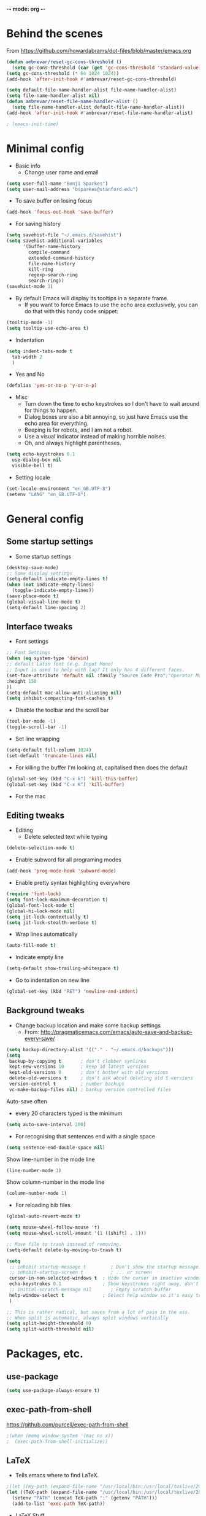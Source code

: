 -*- mode: org -*-
#+STARTUP: overview
#+STARTUP: content

* Behind the scenes

From https://github.com/howardabrams/dot-files/blob/master/emacs.org

#+BEGIN_SRC emacs-lisp
  (defun ambrevar/reset-gc-cons-threshold ()
    (setq gc-cons-threshold (car (get 'gc-cons-threshold 'standard-value))))
  (setq gc-cons-threshold (* 64 1024 1024))
  (add-hook 'after-init-hook #'ambrevar/reset-gc-cons-threshold)

  (setq default-file-name-handler-alist file-name-handler-alist)
  (setq file-name-handler-alist nil)
  (defun ambrevar/reset-file-name-handler-alist ()
    (setq file-name-handler-alist default-file-name-handler-alist))
  (add-hook 'after-init-hook #'ambrevar/reset-file-name-handler-alist)
#+END_SRC

#+BEGIN_SRC emacs-lisp
; (emacs-init-time)
#+END_SRC

* Minimal config

- Basic info
  - Change user name and email

#+BEGIN_SRC emacs-lisp
(setq user-full-name "Benji Sparkes")
(setq user-mail-address "bsparkes@stanford.edu")
#+END_SRC

- To save buffer on losing focus

#+BEGIN_SRC emacs-lisp
  (add-hook 'focus-out-hook 'save-buffer)
#+END_SRC

- For saving history

#+BEGIN_SRC emacs-lisp
  (setq savehist-file "~/.emacs.d/savehist")
  (setq savehist-additional-variables
        '(buffer-name-history
          compile-command
          extended-command-history
          file-name-history
          kill-ring
          regexp-search-ring
          search-ring))
  (savehist-mode 1)
#+END_SRC

- By default Emacs will display its tooltips in a separate frame.
  - If you want to force Emacs to use the echo area exclusively, you can do that with this handy code snippet:

#+BEGIN_SRC emacs-lisp
  (tooltip-mode -1)
  (setq tooltip-use-echo-area t)
#+END_SRC

- Indentation

#+BEGIN_SRC emacs-lisp
  (setq indent-tabs-mode t
	tab-width 2
	)
#+END_SRC

- Yes and No

#+BEGIN_SRC emacs-lisp
  (defalias 'yes-or-no-p 'y-or-n-p)
#+END_SRC

- Misc
  - Turn down the time to echo keystrokes so I don't have to wait around for things to happen.
  - Dialog boxes are also a bit annoying, so just have Emacs use the echo area for everything.
  - Beeping is for robots, and I am not a robot.
  - Use a visual indicator instead of making horrible noises.
  - Oh, and always highlight parentheses.

#+BEGIN_SRC emacs-lisp
  (setq echo-keystrokes 0.1
	use-dialog-box nil
	visible-bell t)
#+END_SRC

- Setting locale

#+BEGIN_SRC emacs-lisp
  (set-locale-environment "en_GB.UTF-8")
  (setenv "LANG" "en_GB.UTF-8")
#+END_SRC


* General config

** Some startup settings

- Some startup settings

#+BEGIN_SRC emacs-lisp
  (desktop-save-mode)
  ;; Some display settings
  (setq-default indicate-empty-lines t)
  (when (not indicate-empty-lines)
    (toggle-indicate-empty-lines))
  (save-place-mode t)
  (global-visual-line-mode t)
  (setq-default line-spacing 2)
#+END_SRC

** Interface tweaks

- Font settings

#+BEGIN_SRC emacs-lisp
  ;; Font Settings
  (when (eq system-type 'darwin)
  ;; default Latin font (e.g. Input Mono)
  ;; Input is used to help with lag? It only has 4 different faces.
  (set-face-attribute 'default nil :family "Source Code Pro";"Operator Mono";"mononoki";"Hack";"IBM Plex Mono";"Input Mono"
  :height 150
  ))
  (setq-default mac-allow-anti-aliasing nil)
  (setq inhibit-compacting-font-caches t)
#+END_SRC

#+RESULTS:

- Disable the toolbar and the scroll bar

#+BEGIN_SRC emacs-lisp
  (tool-bar-mode -1)
  (toggle-scroll-bar -1)
#+END_SRC

- Set line wrapping

#+BEGIN_SRC emacs-lisp
  (setq-default fill-column 1024)
  (set-default 'truncate-lines nil)
#+END_SRC

- For killing the buffer I'm looking at, capitalised then does the default

#+BEGIN_SRC emacs-lisp
  (global-set-key (kbd "C-x k") 'kill-this-buffer)
  (global-set-key (kbd "C-x K") 'kill-buffer)
#+END_SRC

- For the mac

** Editing tweaks

- Editing
  - Delete selected text while typing

#+BEGIN_SRC emacs-lisp
(delete-selection-mode t)
#+END_SRC

- Enable subword for all programing modes

#+BEGIN_SRC emacs-lisp
  (add-hook 'prog-mode-hook 'subword-mode)
#+END_SRC

- Enable pretty syntax highlighting everywhere

#+BEGIN_SRC emacs-lisp
  (require 'font-lock)
  (setq font-lock-maximum-decoration t)
  (global-font-lock-mode t)
  (global-hi-lock-mode nil)
  (setq jit-lock-contextually t)
  (setq jit-lock-stealth-verbose t)
#+END_SRC

- Wrap lines automatically

#+BEGIN_SRC emacs-lisp
  (auto-fill-mode t)
#+END_SRC

- Indicate empty line

#+BEGIN_SRC emacs-lisp
  (setq-default show-trailing-whitespace t)
#+END_SRC

- Go to indentation on new line

#+BEGIN_SRC emacs-lisp
  (global-set-key (kbd "RET") 'newline-and-indent)
#+END_SRC

** Background tweaks

- Change backup location and make some backup settings
  - From: http://pragmaticemacs.com/emacs/auto-save-and-backup-every-save/

#+BEGIN_SRC emacs-lisp
  (setq backup-directory-alist '(("." . "~/.emacs.d/backups")))
  (setq
   backup-by-copying t       ; don't clobber symlinks
   kept-new-versions 10      ; keep 10 latest versions
   kept-old-versions 0       ; don't bother with old versions
   delete-old-versions t     ; don't ask about deleting old S versions
   version-control t         ; number backups
   vc-make-backup-files nil) ; backup version controlled files
#+END_SRC

Auto-save often
  - every 20 characters typed is the minimum

#+BEGIN_SRC emacs-lisp
(setq auto-save-interval 200)
#+END_SRC

- For recognising that sentences end with a single space

#+BEGIN_SRC emacs-lisp
  (setq sentence-end-double-space nil)
#+END_SRC

Show line-number in the mode line

#+BEGIN_SRC emacs-lisp
  (line-number-mode 1)
#+END_SRC

Show column-number in the mode line
#+BEGIN_SRC emacs-lisp
  (column-number-mode 1)
#+END_SRC

- For reloading bib files

#+BEGIN_SRC emacs-lisp
(global-auto-revert-mode t)
#+END_SRC

#+BEGIN_SRC emacs-lisp
  (setq mouse-wheel-follow-mouse 't)
  (setq mouse-wheel-scroll-amount '(1 ((shift) . 1)))

  ;; Move file to trash instead of removing.
  (setq-default delete-by-moving-to-trash t)

  (setq
   ;; inhibit-startup-message t         ; Don't show the startup message...
   ;; inhibit-startup-screen t          ; ... or screen
   cursor-in-non-selected-windows t  ; Hide the cursor in inactive windows
   echo-keystrokes 0.1               ; Show keystrokes right away, don't show the message in the scratch buffer
   ;; initial-scratch-message nil       ; Empty scratch buffer
   help-window-select t              ; Select help window so it's easy to quit it with 'q'
   )

  ;; This is rather radical, but saves from a lot of pain in the ass.
  ;; When split is automatic, always split windows vertically
  (setq split-height-threshold 0)
  (setq split-width-threshold nil)
#+END_SRC


* Packages, etc.
** use-package

#+BEGIN_SRC emacs-lisp
(setq use-package-always-ensure t)
#+END_SRC

** exec-path-from-shell

https://github.com/purcell/exec-path-from-shell

#+BEGIN_SRC emacs-lisp
;(when (memq window-system '(mac ns x))
;  (exec-path-from-shell-initialize))
#+END_SRC

** LaTeX

- Tells emacs where to find LaTeX.
#+BEGIN_SRC emacs-lisp
;(let ((my-path (expand-file-name "/usr/local/bin:/usr/local/texlive/2022/bin/universal-darwin")))
(let ((TeX-path (expand-file-name "/usr/local/bin:/usr/local/texlive/2023basic/bin/universal-darwin")))
  (setenv "PATH" (concat TeX-path ":" (getenv "PATH")))
  (add-to-list 'exec-path TeX-path))
#+END_SRC

- LaTeX Stuff
#+BEGIN_SRC emacs-lisp
(require 'auctex-latexmk)
(auctex-latexmk-setup)
#+END_SRC

- Use PDF mode by default
#+BEGIN_SRC emacs-lisp
  (setq-default TeX-PDF-mode t)
  ;; Make emacs aware of multi-file projects
  (setq-default TeX-master "master") ; All master files called "master".
  (setq-default TeX-master nil)

  (setq TeX-auto-save t)
  (setq TeX-parse-self t)
  (setq TeX-save-query nil)
  (add-hook 'LaTeX-mode-hook 'visual-line-mode)
  (add-hook 'LaTeX-mode-hook 'LaTeX-math-mode)
  (add-hook 'LaTeX-mode-hook 'turn-on-reftex)   ; with AUCTeX LaTeX mode
  ;; (add-hook 'latex-mode-hook 'turn-on-reftex)   ; with Emacs latex mode
#+END_SRC

- ReFtex from https://piotrkazmierczak.com/2010/emacs-as-the-ultimate-latex-editor/

#+BEGIN_SRC emacs-lisp
  (setq reftex-plug-into-AUCTeX t)
  ;; Only change sectioning colour
  (setq font-latex-fontify-sectioning 'color)
  ;; Exclude bold/italic from keywords
  ;; (setq font-latex-deactivated-keyword-classes '("italic-command" "bold-command" "italic-declaration" "bold-declaration"))
  ;; TeX-electric-math
  (add-hook 'plain-TeX-mode-hook
	    (lambda () (set (make-variable-buffer-local 'TeX-electric-math)
			    (cons "$" "$"))))
  ;
  ;(add-hook 'LaTeX-mode-hook
  ;          (lambda () (set (make-variable-buffer-local 'TeX-electric-math)
  ;                          (cons "\\(" "\\)"))))
  ;(setq LaTeX-electric-left-right-brace t)
  (setq TeX-electric-sub-and-superscript t)
#+END_SRC

#+BEGIN_SRC emacs-lisp
  (setq TeX-source-correlate-method 'synctex)
  (add-hook 'LaTeX-mode-hook 'TeX-source-correlate-mode)
#+END_SRC

- use Skim as default pdf viewer
  - Skim's displayline is used for forward search (from .tex to .pdf)
  - option -r relaods the file; option -b highlights the current line; option -g opens Skim in the background
  - For this to work, it seems one needs no spaces in the file name

#+BEGIN_SRC emacs-lisp
  (setq TeX-view-program-selection '((output-pdf "PDF Viewer")))
  (setq TeX-view-program-list
        '(("PDF Viewer" "/Applications/Skim.app/Contents/SharedSupport/displayline -r -b -g %n %o %b")))
#+END_SRC

- Minted

#+BEGIN_SRC emacs-lisp
(setq org-latex-listings 'minted)
#+END_SRC

-  Minted options

#+BEGIN_SRC emacs-lisp
(setq-default org-export-latex-minted-options
              '(("frame" "lines")
                ("fontsize" "\\scriptsize")
                ("linenos" "")))
#+END_SRC

** Helm

#+BEGIN_SRC emacs-lisp
  (use-package helm
    :ensure t
    ;; :init
    :config
    (setq
     helm-quick-update t ; do not display invisible candidates
     helm-idle-delay 0.01 ; be idle for this many seconds, before updating in delayed sources.
     helm-input-idle-delay 0.01 ; be idle for this many seconds, before updating candidate buffer
     helm-split-window-default-side 'other ;; open helm buffer in another window
     helm-split-window-in-side-p t ;; open helm buffer inside current window, not occupy whole other window
     helm-candidate-number-limit 100 ; limit the number of displayed canidates
     helm-move-to-line-cycle-in-source nil ; move to end or beginning of source when reaching top or bottom of source.
     ;; helm-command
     helm-M-x-requires-pattern 0     ; show all candidates when set to 0
     helm-M-x-fuzzy-match t ; optional fuzzy matching for helm-M-x
     )
    :bind (("C-c h" . helm-mini)
           ("C-h a" . helm-apropos)
           ("C-x C-b" . helm-buffers-list)
           ("C-x b" . helm-buffers-list)
           ("M-y" . helm-show-kill-ring)
           ("M-x" . helm-M-x)
           ("C-x c o" . helm-occur)
           ("C-x c s" . helm-swoop)
           ("C-x c b" . my/helm-do-grep-book-notes)
           ("C-x c SPC" . helm-all-mark-rings)
           ;; ("C-c h" .  helm-command-prefix)
           ("C-x C-f" . helm-find-files)
           ))
#+END_SRC

** Company

- For auto-complete

#+BEGIN_SRC emacs-lisp
  (add-hook 'after-init-hook 'global-company-mode)
  (company-auctex-init)
#+END_SRC

- global activation of the unicode symbol completion

#+BEGIN_SRC emacs-lisp
  (add-to-list 'company-backends 'company-math-symbols-unicode)
  (add-to-list 'company-backends '(company-capf
                                   :with company-dabbrev))
#+END_SRC

- And with helm

#+BEGIN_SRC emacs-lisp
  (eval-after-load 'company
    '(progn
       (define-key company-mode-map (kbd "C-:") 'helm-company)
       (define-key company-active-map (kbd "C-:") 'helm-company)))
#+END_SRC

To prevent lowercasing:

#+BEGIN_SRC emacs-lisp
  (setq-default company-dabbrev-downcase nil)
#+END_SRC

** which-key

- This is super useful
  Shows command completions

#+BEGIN_SRC emacs-lisp
  (which-key-mode)
  (which-key-setup-minibuffer)
  ;; (setq which-key-popup-type 'minibuffer)
  (setq which-key-idle-delay 0.1)
  (setq which-key-max-display-columns nil)
#+END_SRC

** Rainbow delimiters

#+BEGIN_SRC emacs-lisp
  (add-hook 'prog-mode-hook 'rainbow-delimiters-mode)
#+END_SRC

** Deft

#+BEGIN_SRC emacs-lisp
  (require 'deft)
  (setq deft-extensions '("txt" "tex" "org"))
  (setq deft-directory "~/Dropbox/Docs/")
  (setq deft-recursive t)
  (setq deft-use-filename-as-title t)
  (setq deft-use-filter-string-for-filename t)
  (global-set-key (kbd "C-x C-\\") 'deft-find-file)
#+END_SRC

** Browse kill ring

#+BEGIN_SRC emacs-lisp
  (require 'browse-kill-ring)
#+END_SRC

** Org mode

Activate org-mode

#+BEGIN_SRC emacs-lisp
  (require 'org)
#+END_SRC

And, leave shift keys alone!

#+BEGIN_SRC emacs-lisp
  (setq org-support-shift-select t)
  (setq org-replace-disputed-keys t)
#+END_SRC

*** Background Org Stuff

- Setting a custom org font

#+BEGIN_SRC emacs-lisp
  ;; (add-hook 'org-mode-hook
  ;;  (lambda () (face-remap-add-relative 'default :family "Input Mono")))
#+END_SRC

- LaTeX in org
#+BEGIN_SRC emacs-lisp
  (add-hook 'org-mode-hook 'LaTeX-math-mode)
  (setq org-format-latex-options
        '(:foreground default
                      :background default
                      :scale 1
                      :html-foreground "Black"
                      :html-background "Transparent"
                      :html-scale 1.0
                      :matchers ("begin" "$1" "$$" "\\(" "\\[")))
#+END_SRC

- Prevent demoting heading also shifting text inside sections
#+BEGIN_SRC emacs-lisp
  (setq org-adapt-indentation nil)
#+END_SRC

- Adding fontlock for @nums@ page references
#+BEGIN_SRC emacs-lisp
  ;; (font-lock-add-keywords
  ;;  'org-mode
  ;;  '(("\\(@[0-9]*[-]*[0-9]*@\\)" 1 font-lock-comment-face t)))
#+END_SRC

- http://orgmode.org/guide/Activation.html#Activation
  - The following lines are always needed.

- Some org-mode keybindings
#+BEGIN_SRC emacs-lisp
  ;; (global-set-key "\C-cl" 'org-store-link)
  ;; (global-set-key "\C-ca" 'org-agenda)
  ;; (global-set-key "\C-cc" 'org-capture)
  ;; (global-set-key "\C-cb" 'org-iswitchb)
#+END_SRC

#+BEGIN_SRC emacs-lisp
  (add-to-list 'auto-mode-alist '("\\.org\\'" . org-mode))
#+END_SRC

- Including all org files from a directory into the agenda
  - Note, multiple directories can be added, like:
    - (setq org-agenda-files (quote ("~/agenda/work" "~/agenda/todo")))
#+BEGIN_SRC emacs-lisp
  (setq org-agenda-files (file-expand-wildcards "~/Dropbox/Docs/Org/*.org"))
#+END_SRC

*** Agenda

#+BEGIN_SRC emacs-lisp
  ;; (setq-default org-todo-keywords '((sequence
  ;;                       "TODO(t)"
  ;;                       "FIXME(f)"
  ;;                       "IN-PROGRESS(p)"
  ;;                       "NEXT(n)"
  ;;                       "WAITING(w)"
  ;;                       "|"
  ;;                       "DONE(d)"
  ;;                       "COMPLETED(c)"
  ;;                       "CANCELLED(x)")))
  ;; (setq org-log-done t)
#+END_SRC

- Auto add time and closing note to done
#+BEGIN_SRC emacs-lisp
  (setq org-log-done 'time)
  (setq org-log-done 'note)
#+END_SRC

- Org capture
#+BEGIN_SRC emacs-lisp
  (setq  org-directory "~/Dropbox/Docs/Org")
  (setq org-default-notes-file (concat org-directory "/OrgCapture.org"))
#+END_SRC

- Fontify code in code blocks

#+BEGIN_SRC emacs-lisp
  ;; (setq org-src-fontify-natively t)
#+END_SRC

- Header size
#+BEGIN_SRC emacs-lisp
  ;; (defun my/org-mode-hook ()
  ;  "Stop the org-level headers from increasing in height relative to the other text."
  ;  (dolist (face '(org-level-1
  ;                  org-level-2
  ;                  org-level-3
  ;                  org-level-4
  ;                  org-level-5))
  ;    (set-face-attribute face nil :weight 'semi-bold :height 1.0))
  ;; )
  ;; (
  ;; add-hook 'org-mode-hook 'my/org-mode-hook)
#+END_SRC

*** Babel

- Babel languages
#+BEGIN_SRC emacs-lisp
  (org-babel-do-load-languages
   'org-babel-load-languages
   '(
     (dot . t)
     (emacs-lisp . t)
     (js . t)
     (latex . t)
     (lisp . t)
     (org . t)
     (python . t)
     (R . t)
     (ruby . t)
     (scheme)
     ))
#+END_SRC

** Smartparens

#+BEGIN_SRC emacs-lisp
  ;; https://github.com/Fuco1/smartparens
  (require 'smartparens-config)
  (require 'smartparens-latex)
  (smartparens-global-mode t)
  (show-smartparens-global-mode t)

  ;; needed to ensure text isn't deleted
  ;; (https://github.com/Fuco1/smartparens/issues/834)
  (define-key LaTeX-mode-map (kbd "$") 'self-insert-command)

  (sp-with-modes
      '(tex-mode plain-tex-mode latex-mode LaTeX-mode)
    (sp-local-pair "\\(" "\\)"
		   :unless '(sp-latex-point-after-backslash)
		   :trigger-wrap "$"
		   :trigger "$"))
#+END_SRC

** Themes

#+BEGIN_SRC emacs-lisp
  ;; to get rid of buffer-face on shift click
  (define-key global-map (kbd "<S-down-mouse-1>") 'mouse-save-then-kill)
  ;; to set right click to a menu bar instead of yanking
  (global-set-key [mouse-2] 'mouse-popup-menubar-stuff)

  ;; Solves pointer problems?
  ; (if (daemonp)
  ;    (add-hook 'after-make-frame-functions
  ;              (lambda (frame)
  ;                (with-selected-frame frame
  ;                  (load-theme  'leuven t))))

  (load-theme 'dracula t)

  ;; For loading themes
  ;; (defadvice load-theme (before theme-dont-propagate activate)
  ;;   (mapc #'disable-theme custom-enabled-themes))
#+END_SRC

** Line numbers

#+BEGIN_SRC emacs-lisp
  (add-hook 'LaTeX-mode-hook 'display-line-numbers-mode)
  (add-hook 'latex-mode-hook 'display-line-numbers-mode)
  (add-hook 'js-mode-hook 'display-line-numbers-mode)
#+END_SRC

** Multiple cursors

#+BEGIN_SRC emacs-lisp
  ;; For multiple cursors
  (use-package multiple-cursors
    :ensure t
    :bind (("C->" . mc/mark-next-like-this)
           ("C-<" . mc/mark-previous-like-this)
           ("C-c C->" . mc/mark-all-like-this)
           ("C-c C-SPC" . mc/edit-lines)
           ("M-<M-down-mouse-1>" . mc/add-cursor-on-click)
           ))
  ;; ;; (global-set-key (kbd "s-d") 'mc/mark-next-like-this)        ;; Cmd+d select next occurrence of region
  ;;  (global-set-key (kbd "s-D") 'mc/mark-all-dwim)              ;; Cmd+Shift+d select all occurrences
  ;;  (global-set-key (kbd "M-s-l") 'mc/edit-beginnings-of-lines) ;; Alt+Cmd+d add cursor to each line in region
#+END_SRC

** Undo tree

#+BEGIN_SRC emacs-lisp
  (use-package undo-tree
    :ensure t
    :init
    (global-undo-tree-mode))
#+END_SRC

** ispell

- For spell checking
#+BEGIN_SRC emacs-lisp
  (setq ispell-program-name "aspell") ; could be ispell as well, depending on your preferences
  (setq ispell-dictionary "british") ; this can obviously be set to any language your spell-checking program supports
  (customize-set-variable 'ispell-extra-args '("--sug-mode=ultra"))
  (add-hook 'LaTeX-mode-hook 'flyspell-mode)
  ; (add-hook 'LaTeX-mode-hook 'flyspell-buffer)
  ; (add-hook 'org-mode-hook 'flyspell-mode)
  ; (add-hook 'org-mode-hook 'flyspell-buffer)
#+END_SRC

** Fix-word

#+BEGIN_SRC emacs-lisp
  (use-package fix-word
    :bind (("M-u" . #'fix-word-upcase)
	   ("M-l" . #'fix-word-downcase)
	   ("M-c" . #'fix-word-capitalize)))
#+END_SRC

** Highlight Indentation

- To highlight indentations
  - Options are fill, column, and character
  - There's no way to get indentation on empty lines as of now

#+BEGIN_SRC emacs-lisp
  (add-hook 'prog-mode-hook 'highlight-indent-guides-mode)
  (setq highlight-indent-guides-method 'character)
#+END_SRC
** Web mode

#+BEGIN_SRC emacs-lisp
(add-to-list 'auto-mode-alist '("\\.html?\\'" . web-mode))
(setq web-mode-markup-indent-offset 2)
#+END_SRC

** magit

#+BEGIN_SRC emacs-lisp
  (use-package magit
    :pin nongnu ; installation issues with melpa
    )
#+END_SRC

* LISP
** SLIME

#+BEGIN_SRC emacs-lisp
  ;; (setq inferior-lisp-program (executable-find "sbcl"))
#+END_SRC

#+BEGIN_SRC emacs-lisp
  ;; (defun sort-lines-by-length (reverse beg end)
  ;;   "Sort lines by length."
  ;;   (interactive "P\nr")
  ;;   (save-excursion
  ;;     (save-restriction
  ;;       (narrow-to-region beg end)
  ;;       (goto-char (point-min))
  ;;       (let ;; To make `end-of-line' and etc. to ignore fields.
  ;;           ((inhibit-field-text-motion t))
  ;;         (sort-subr reverse 'forward-line 'end-of-line nil nil
  ;;                    (lambda (l1 l2)
  ;;                      (apply #'< (mapcar (lambda (range) (- (cdr range) (car range)))
  ;;                                         (list l1 l2)))))))))
#+END_SRC

** Racket

#+BEGIN_SRC emacs-lisp
  (add-to-list 'load-path "~/.emacs.d/manualPackages/emacs-ob-racket")
  (add-to-list 'org-src-lang-modes '("racket" . racket))
    (org-babel-do-load-languages
   'org-babel-load-languages
   '((racket . t)))
#+END_SRC

* Python (disabled)

#+BEGIN_SRC emacs-lisp
  ; (elpy-enable)
  ;; (require 'python-mode)

  ;; (require 'py-autopep8)
  ;; (add-hook 'python-mode-hook 'py-autopep8-enable-on-save)

  ;(defun my/python-mode-hook ()
  ;  (add-to-list 'company-backends 'company-jedi))
  ;
  ;(add-hook 'python-mode-hook 'my/python-mode-hook)
#+END_SRC

* Testing

** flycheck

#+BEGIN_SRC emacs-lisp
 (use-package flycheck
    :diminish flycheck-mode
    :init
    (global-flycheck-mode))
#+END_SRC

